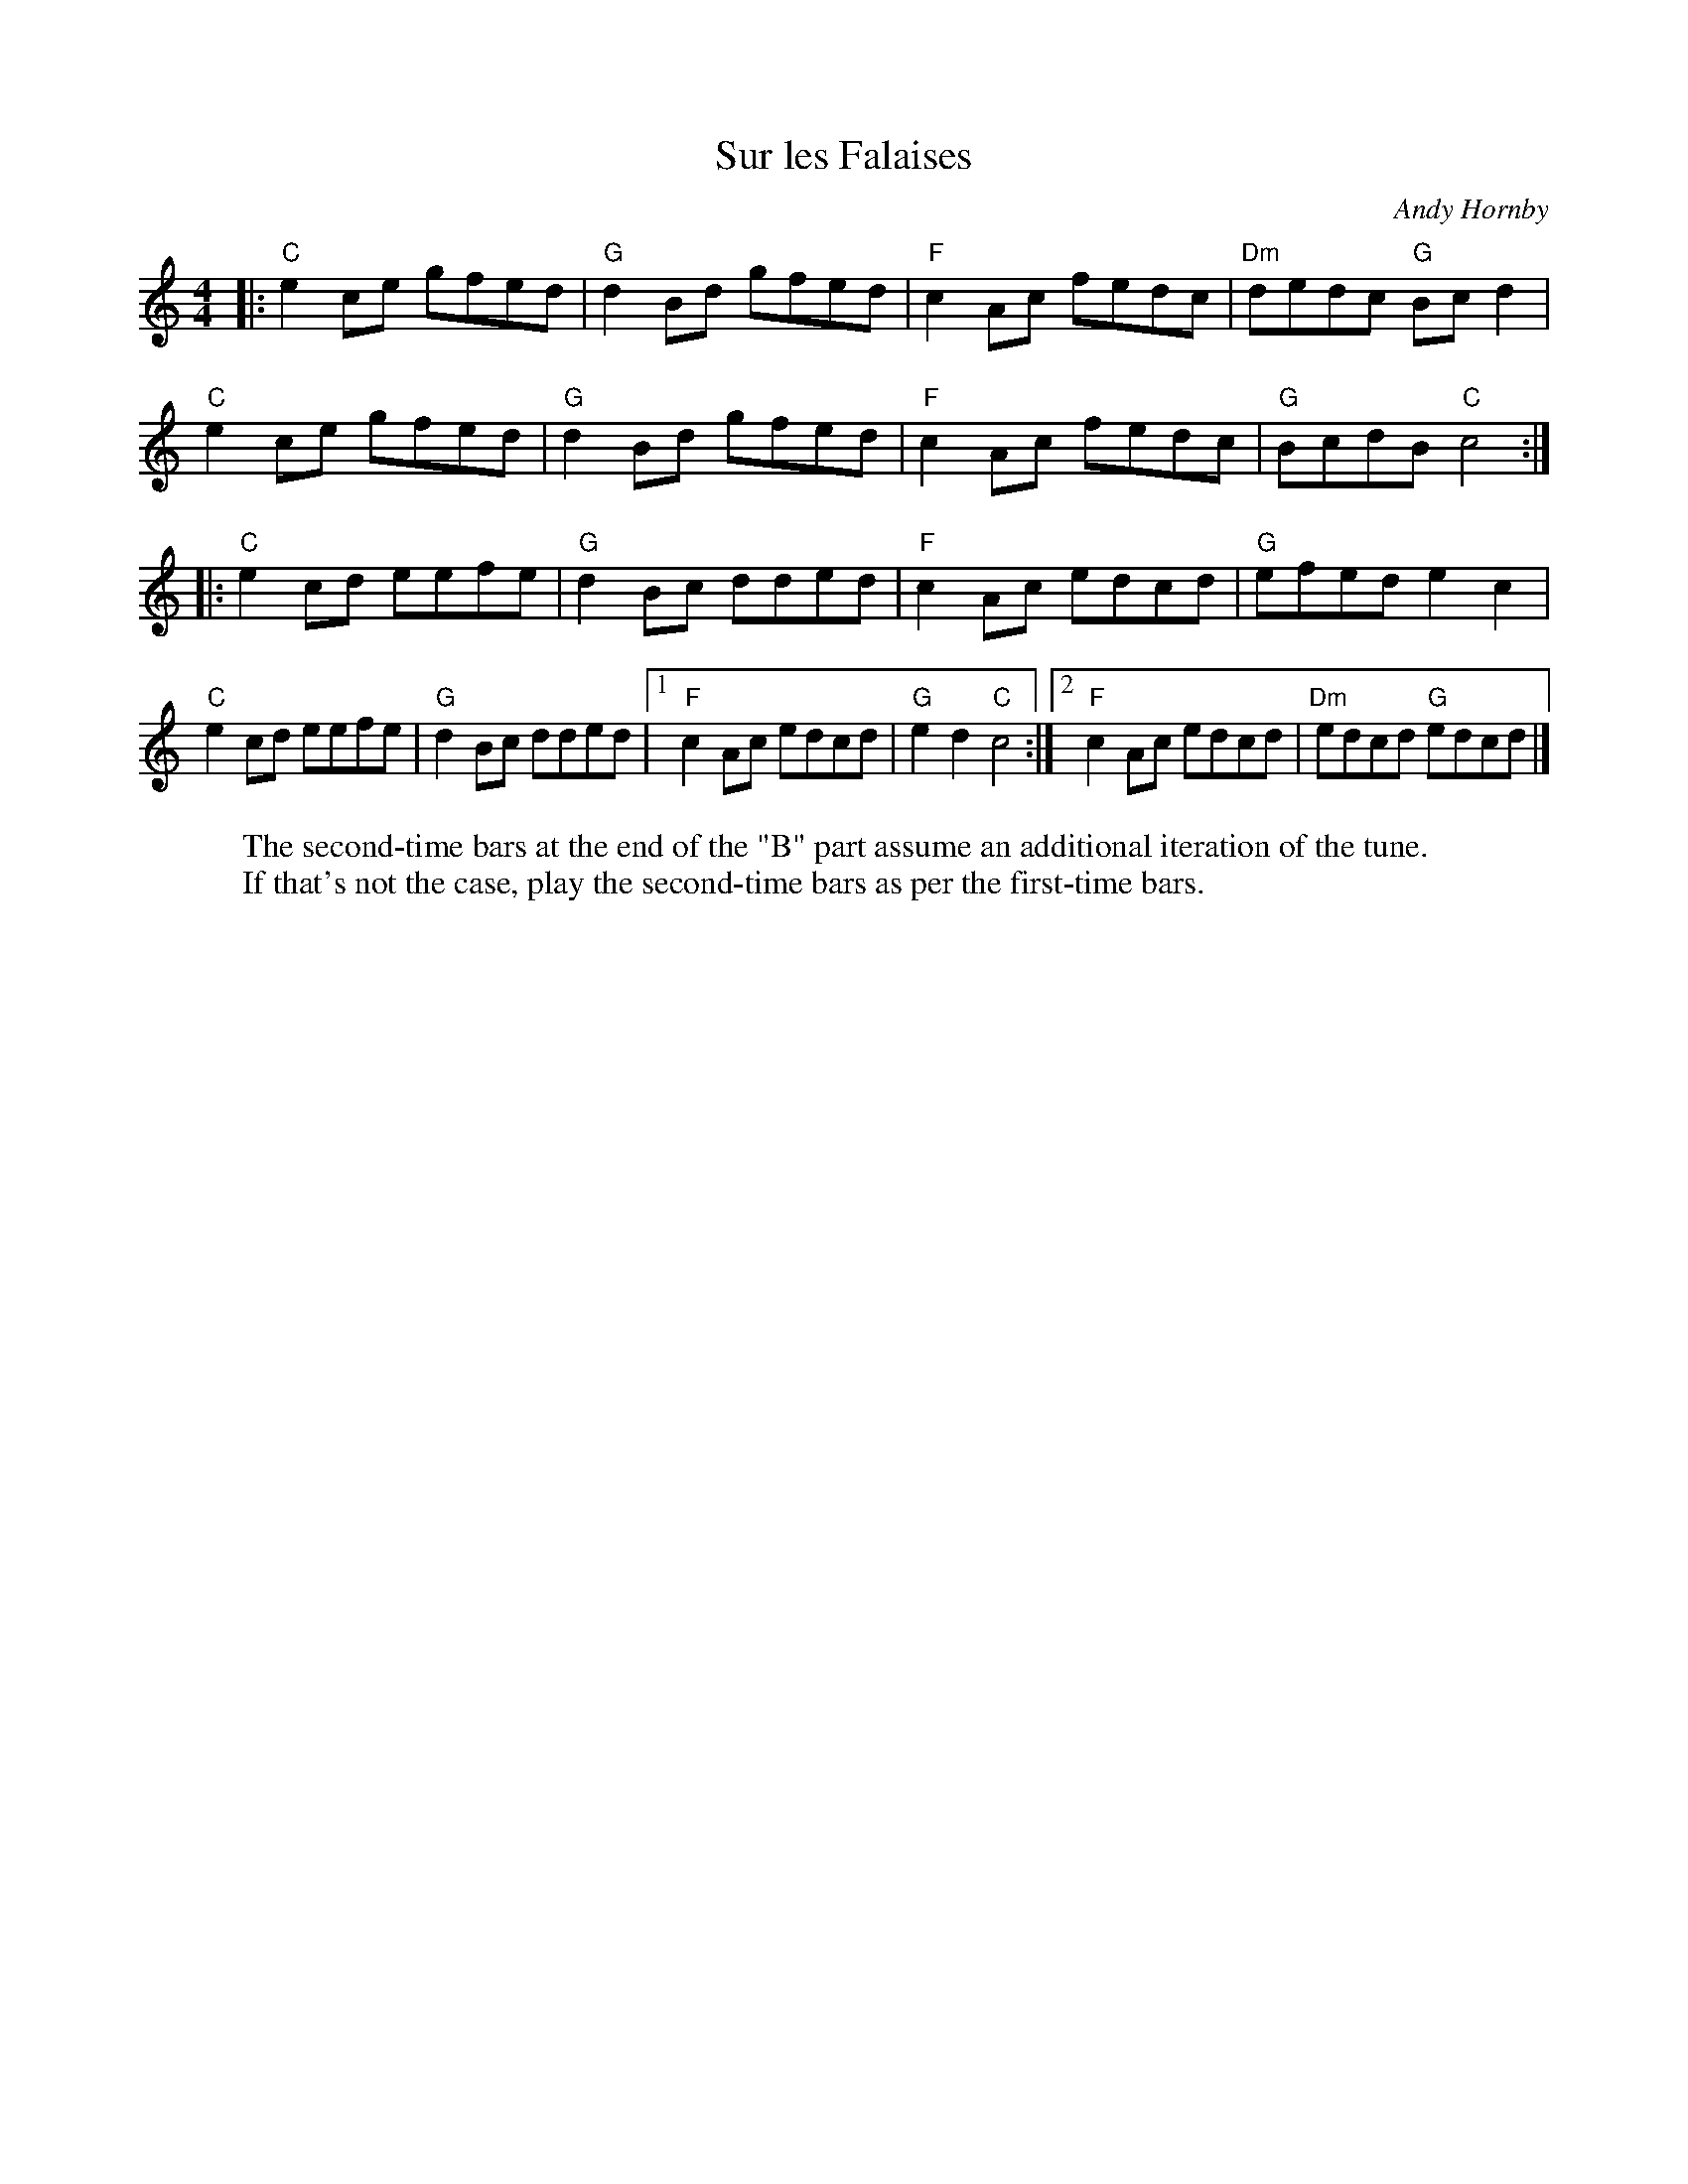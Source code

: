 X: 1
T: Sur les Falaises
C: Andy Hornby
R: Reel
L:1/8
M: 4/4
K: C
W: The second-time bars at the end of the "B" part assume an additional iteration of the tune.
W: If that's not the case, play the second-time bars as per the first-time bars.
Z: ABC transcription by Verge Roller
|:"C" e2 ce gfed | "G" d2 Bd gfed | "F" c2 Ac fedc | "Dm" dedc "G" Bc d2 |
"C" e2 ce gfed | "G" d2 Bd gfed | "F" c2 Ac fedc | "G" BcdB "C" c4 :|
|: "C"e2 cd eefe | "G" d2 Bc dded | "F" c2 Ac edcd | "G" efed e2 c2 |
"C"e2 cd eefe | "G" d2 Bc dded | [1 "F" c2 Ac edcd | "G" e2 d2 "C" c4 :| [2 "F" c2 Ac edcd | "Dm" edcd "G" edcd|]
r: 32
